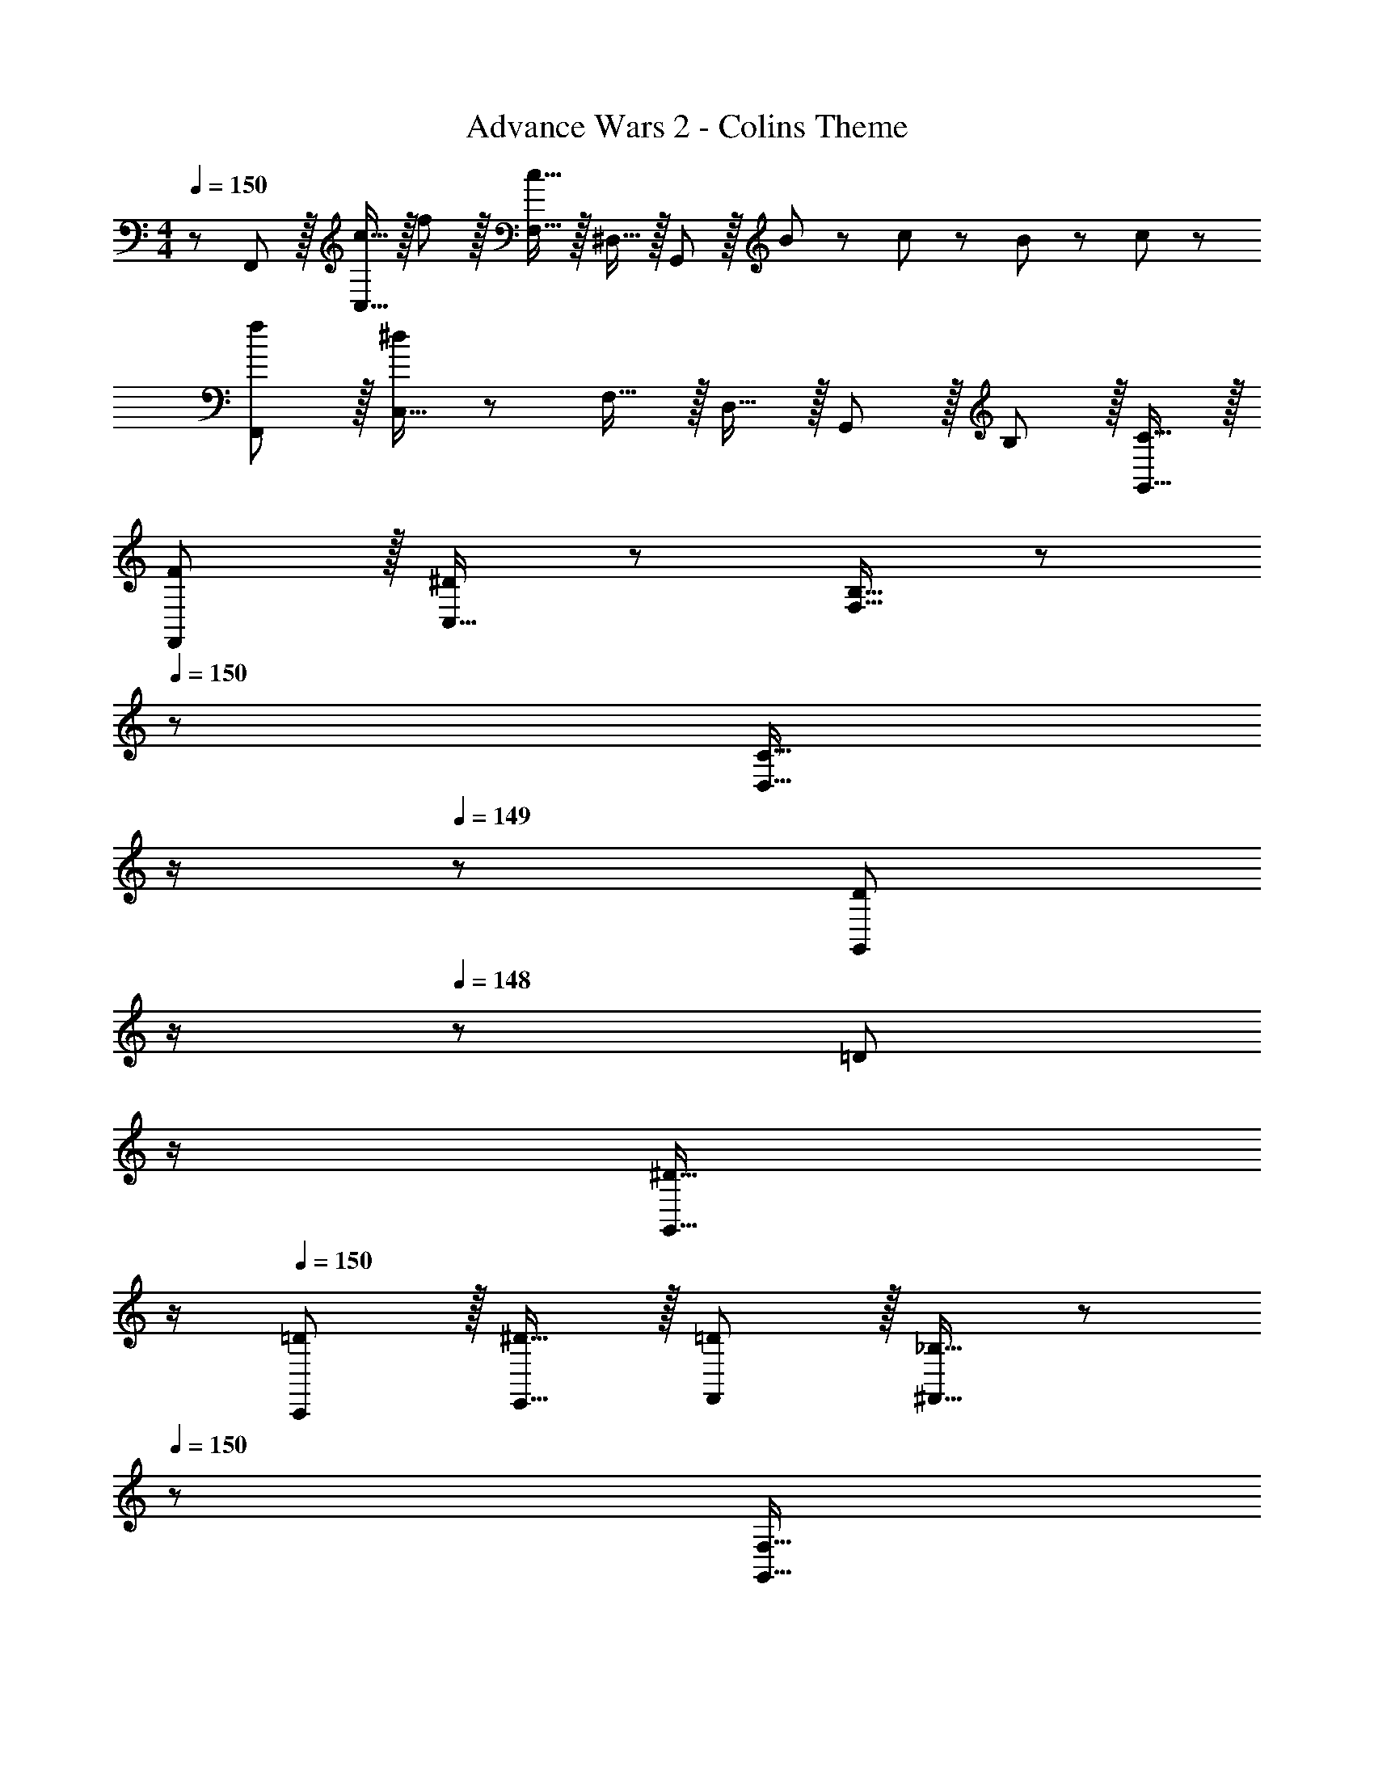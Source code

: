 X: 1
T: Advance Wars 2 - Colins Theme
Z: ABC Generated by Starbound Composer
L: 1/8
M: 4/4
Q: 1/4=150
K: C
z/48 F,,47/48 z/16 [c15/16C,15/16] z/16 f11/12 z/16 [c15/16F,15/16] z/16 ^D,15/16 z/16 G,,11/12 z/16 B23/48 z/48 c11/24 z/48 B11/24 z/24 c23/48 z/48 
[fF,,] z/16 [C,15/16^d191/48] z25/24 F,15/16 z/16 D,15/16 z/16 G,,11/12 z/16 B,11/12 z/16 [C15/16G,,15/16] z/16 
[FF,,] z/16 [C,15/16^D95/48] z25/24 [B,15/16F,15/16] z/48 
Q: 1/4=150
z/24 [C15/16D,15/16z11/24] 
Q: 1/4=149
z/2 
Q: 1/4=149
z/24 [D11/12G,,11/12z11/24] 
Q: 1/4=148
z/2 
Q: 1/4=148
z/48 [=D11/12z23/48] 
Q: 1/4=148
z/2 
Q: 1/4=147
[^D15/16G,,15/16z/2] 
Q: 1/4=147
z/2 
Q: 1/4=150
[=DC,,] z/16 [^D15/16E,,15/16] z/16 [=D11/12F,,11/12] z/16 [_B,15/16^F,,15/16] z/48 
Q: 1/4=150
z/24 [F,15/16G,,15/16z11/24] 
Q: 1/4=149
z/2 
Q: 1/4=149
z/24 [A,11/12C,11/12z11/24] 
Q: 1/4=148
z/2 
Q: 1/4=148
z/48 [B,11/12B,,11/12z23/48] 
Q: 1/4=148
z/2 
Q: 1/4=147
[C15/16C,15/16z/2] 
Q: 1/4=147
z/2 
Q: 1/4=150
[FF,17/8] z/16 c15/16 z/16 [B11/12C,33/16] z/16 [c143/24z23/24] 
Q: 1/4=150
z/24 [D,33/16z11/24] 
Q: 1/4=149
z/2 
Q: 1/4=148
z/2 
Q: 1/4=147
z/2 
Q: 1/4=146
z/48 [C,33/16z23/48] 
Q: 1/4=146
z/2 
Q: 1/4=145
z/2 
Q: 1/4=144
z/2 
[G,,z/2] 
Q: 1/4=150
z9/16 [_B15/16C,15/16] z/16 A11/12 z/16 [c15/16=D,15/16] z/16 [B95/48z] ^D,11/12 z/16 [A11/12G,,95/48] z/16 G15/16 z/16 
[A49/24=F,,49/24] z/48 [F71/48A,,95/48z35/24] A23/48 z/24 [c95/48C,95/48] [B95/48=D,95/48] 
[AC,] z/16 [G15/16_B,,15/16] z/16 F11/12 z/16 [G11/24E,,15/16] z/48 A23/48 z/24 [G71/24z] [C,11/12E,11/12] z/16 [B,,11/12E,11/12] z/16 [F11/24G,,15/16E,15/16] z/24 E23/48 z/48 
[FF,17/8] z/16 c15/16 z/16 [=B11/12C,33/16] z/16 [c143/24z23/24] 
Q: 1/4=150
z/24 [^D,33/16z11/24] 
Q: 1/4=149
z/2 
Q: 1/4=148
z/2 
Q: 1/4=147
z/2 
Q: 1/4=146
z/48 [C,33/16z23/48] 
Q: 1/4=146
z/2 
Q: 1/4=145
z/2 
Q: 1/4=144
z/2 
[G,,z/2] 
Q: 1/4=150
z9/16 [_B15/16C,15/16] z/16 A11/12 z/16 [c15/16=D,15/16] z/16 [B95/48z] ^D,11/12 z/16 [F11/12A11/12G,,95/48] z/16 [G15/16B15/16] z/16 
[A49/24c49/24A,,49/24] z/48 [F95/48B95/48B,,95/48] [B95/48=d95/48G,95/48] [A11/12c11/12E,95/48] z/16 [G15/16B15/16] z/16 
[FAF,] z/16 [G15/16B15/16=D,15/16] z/16 [A71/48c71/48z47/48] [E,,15/16z23/48] =B23/48 z/24 [c95/48z] C,11/12 z/16 [d11/12D,11/12] z/16 [e15/16E,15/16] z/16 
[fF,17/8] z/16 c15/16 z/16 [B11/12C,33/16] z/16 [c143/24z23/24] 
Q: 1/4=150
z/24 [^D,33/16z11/24] 
Q: 1/4=149
z/2 
Q: 1/4=148
z/2 
Q: 1/4=147
z/2 
Q: 1/4=146
z/48 [e95/48C,33/16z23/48] 
Q: 1/4=146
z/2 
Q: 1/4=145
z/2 
Q: 1/4=144
z/2 
[fG,,z/2] 
Q: 1/4=150
z9/16 [_B15/16g15/16C,15/16] z/16 [A11/12f11/12] z/16 [c15/16e15/16=D,15/16] z/16 [B95/48f95/48z] ^D,11/12 z/16 [A11/12f11/12G,,95/48] z/16 [G15/16e15/16] z/16 
[A49/24f49/24F,,49/24] z/48 [F11/12c11/12A,,95/48] z/16 A15/16 z/16 [c95/48C,95/48] [B95/48=D,95/48] 
[AC,] z/16 [G15/16B,,15/16] z/16 F11/12 z/16 [G11/24E,,15/16] z/48 A23/48 z/24 [G95/48z] E,11/12 z/16 [B23/48E,11/12] z/48 c11/24 z/48 [d11/24E,15/16] z/24 e23/48 z/48 
[FfF,17/8] z/16 c15/16 z/16 [=B11/12C,33/16] z/16 [c337/48z23/24] 
Q: 1/4=150
z/24 [^D,33/16z11/24] 
Q: 1/4=149
z/2 
Q: 1/4=148
z/2 
Q: 1/4=147
z/2 
Q: 1/4=146
z/48 [e95/48C,33/16z23/48] 
Q: 1/4=146
z/2 
Q: 1/4=145
z/2 
Q: 1/4=144
z/2 
[f15/16G,,z/2] 
Q: 1/4=150
z9/16 [C,15/16f25/24] z/16 [_B11/12d11/12] z/16 [A15/16c15/16=D,15/16] z/16 [G95/48B95/48z] ^D,11/12 z/16 [F11/12^G11/12^G,,95/48] z/16 [=G15/16B15/16] z/16 
[^C,^G49/24] z/16 C,15/16 z/16 [=G11/12^C11/12] z/16 [^G15/16C,15/16] z/16 [B15/16C,15/16] z/16 [G11/24C,11/12] z/48 B23/48 z/48 [c11/12F,,11/12] z/16 [d15/16F,,15/16] z/16 
[D,^d49/24] z/16 D,15/16 z/16 [D,11/12=d95/48] z/16 D,15/16 z/16 [^D23/48=G,,95/48] z/24 F11/24 z/48 =G11/24 z/48 A23/48 z/48 [=B23/48^D,,95/48] z/48 ^c11/24 z/48 ^d11/24 z/24 f23/48 z/48 
[^f^G,,49/24] z/16 ^g11/24 z/24 f23/48 z/48 [=f11/12G,,95/48] z/16 d15/16 z/16 [f15/16G,,95/48] z/16 =d11/12 z/16 [^d11/12G,,95/48] z/16 f15/16 z/16 
[^fG,,49/24] z/16 g11/24 z/24 f23/48 z/48 [G,,41/48=f11/12] z/8 [d15/16G,,17/16] z/16 [f95/48z] G,,25/24 z11/12 G,,7/8 z/8 
[^fG,,49/24] z/16 g11/24 z/24 f23/48 z/48 [=f11/12G,,95/48] z/16 d15/16 z/16 [f15/16G,,95/48] z/16 =d11/12 z/16 [^d11/12G,,95/48] z/16 f15/16 z/16 
[G,,15/16^f] z/8 [g11/24G,,7/8] z/24 f23/48 z/48 [G,,41/48=f11/12] z/8 [d15/16G,,17/16] z/16 f15/16 z/16 G11/24 z/48 A23/48 z/48 B23/48 z/48 c11/24 z/48 d11/24 z/24 f23/48 z/48 
[^fG,,49/24] z/16 g11/24 z/24 f23/48 z/48 [=f11/12G,,95/48] z/16 d15/16 z/16 [f15/16G,,95/48] z/16 =d11/12 z/16 [^d11/12G,,95/48] z/16 f15/16 z/16 
[^fG,,49/24] z/16 g11/24 z/24 f23/48 z/48 [G,,41/48=f11/12] z/8 [d15/16G,,17/16] z/16 [f95/48z] G,,25/24 z11/12 G,,7/8 z/8 
[^fG,,49/24] z/16 g11/24 z/24 f23/48 z/48 [=f11/12G,,95/48] z/16 d15/16 z/16 [f15/16G,,95/48] z/16 =d11/12 z/16 [^d11/12G,,95/48] z/16 f15/16 z/16 
[G,,15/16^f] z/8 [g11/24G,,7/8] z/24 f23/48 z/48 [G,,41/48=f11/12] z/8 [G,,7/8d15/16] z/8 [^F23/48G,,95/48] z/24 =F11/24 z/48 ^F11/24 z/48 =F23/48 z/48 [B,23/48G,,95/48] z/48 =C11/24 z/48 =D11/24 z/24 E23/48 z/48 
[^F,,^F289/48] z/16 F,,15/16 z25/24 F,,15/16 z17/16 F,,11/12 z/24 [B,23/24z/48] [F,,11/12z23/48] [^C5/8z/3] [^D5/8z/6] [F,,15/16z/6] [F3/8z/3] G23/48 z/48 
[_BF,,] z/16 [F,,15/16c47/12] z25/24 F,,15/16 z17/16 [C11/12G,,11/12] z/16 [=C11/12G,,11/12] z/16 [^C15/16G,,15/16] z/16 
[DF,,] z/16 [E15/16F,,15/16] z/16 D11/12 z/16 [E15/16F,,15/16] z/16 D15/16 z/16 [E11/12F,,11/12] z/16 [D11/12F,,11/12] z/16 [C15/16F,,15/16] z/16 
[FF,,] z/16 [C15/16F,,15/16] z/16 =F11/12 z/16 [^G15/16F,,15/16] z/16 ^F15/16 z/16 [=F11/12G,,11/12] z/16 [^F11/12G,,11/12] z/16 [G15/16G,,15/16] z/16 
[F,,F289/48] z/16 C,15/16 z25/24 ^F,15/16 z/16 E,15/16 z/16 G,,11/12 z/24 [B,23/24z/2] [C5/8z/3] [D5/8z/3] [F3/8z/3] =G23/48 z/48 
[BF,,] z/16 [C,15/16c47/12] z25/24 F,15/16 z/16 E,15/16 z/16 [C11/12G,,11/12] z/16 =C11/12 z/16 ^C15/16 z/16 
[DF,,] z/16 [E15/16C,15/16] z/16 D11/12 z/16 [E15/16F,15/16] z/48 
Q: 1/4=150
z/24 [D15/16E,15/16z11/24] 
Q: 1/4=149
z/2 
Q: 1/4=148
z/24 [E11/12G,,11/12z11/24] 
Q: 1/4=147
z/2 
Q: 1/4=146
z/48 [D11/12z23/48] 
Q: 1/4=146
z/2 
Q: 1/4=145
[C15/16G,,15/16z/2] 
Q: 1/4=144
z/2 
[F^C,,z/2] 
Q: 1/4=150
z9/16 [C15/16=F,,15/16] z/16 [=F11/12^F,,11/12] z/16 [^G15/16=G,,15/16] z/16 [^F15/16^G,,15/16] z/16 [=F11/12C,11/12] z/16 [^F11/12=C,11/12] z/16 [G15/16^C,15/16] z/16 
[=F,,A289/48] z/16 =C,15/16 z25/24 =F,15/16 z/16 D,15/16 z/16 =G,,11/12 z/16 =B23/48 z/48 =c11/24 z/48 B11/24 z/24 c23/48 z/48 
[fF,,] z/16 [C,15/16d119/24] z25/24 F,15/16 z/16 D,15/16 z/16 G,,11/12 z/16 =B,11/12 z/16 =C15/16 z/16 
[=FF,,] z/16 [C,15/16D95/48] z25/24 [B,15/16F,15/16] z/48 
Q: 1/4=150
z/24 [C15/16D,15/16z11/24] 
Q: 1/4=149
z/2 
Q: 1/4=149
z/24 [D11/12G,,11/12z11/24] 
Q: 1/4=148
z/2 
Q: 1/4=148
z/48 [=D11/12z23/48] 
Q: 1/4=148
z/2 
Q: 1/4=147
[^D15/16G,,15/16z/2] 
Q: 1/4=147
z/2 
Q: 1/4=150
[=D=C,,] z/16 [^D15/16E,,15/16] z/16 [=D11/12F,,11/12] z/16 [_B,15/16^F,,15/16] z/48 
Q: 1/4=150
z/24 [F,15/16G,,15/16z11/24] 
Q: 1/4=149
z/2 
Q: 1/4=148
z/24 [A,11/12C,11/12z11/24] 
Q: 1/4=147
z/2 
Q: 1/4=146
z/48 [B,11/12=B,,11/12z23/48] 
Q: 1/4=146
z/2 
Q: 1/4=145
[C,15/16C337/48z/2] 
Q: 1/4=144
z/2 
[=F,,z/2] 
Q: 1/4=150
z9/16 C,15/16 z25/24 F,15/16 z/16 D,15/16 z/16 G,,11/12 z/16 G,95/48 
[F,,A,49/24] z/16 C,15/16 z/16 [C95/48z47/48] F,15/16 z/16 [D,15/16D95/48] z/16 G,,11/12 z/16 =B,11/12 z/16 C15/16 z/16 
[FF,,] z/16 [C,15/16^D95/48] z25/24 [B,15/16F,15/16] z/16 [C15/16D,15/16] z/16 [D11/12G,,11/12] z/16 =D11/12 z/16 [^D15/16G,,15/16] z/16 
[=DC,,] z/16 [^D15/16E,,15/16] z/16 [=D11/12F,,11/12] z/16 [_B,15/16^F,,15/16] z/16 [F,15/16G,,15/16] z/16 [A,11/12C,11/12] z/16 [B,11/12B,,11/12] z/16 [C15/16C,15/16] z/16 
Q: 1/4=150
[FF,17/8] z/16 c15/16 z/16 [B11/12C,33/16] z/16 [c143/24z23/24] 
Q: 1/4=150
z/24 [D,33/16z11/24] 
Q: 1/4=149
z/2 
Q: 1/4=148
z/2 
Q: 1/4=147
z/2 
Q: 1/4=146
z/48 [C,33/16z23/48] 
Q: 1/4=146
z/2 
Q: 1/4=145
z/2 
Q: 1/4=144
z/2 
[G,,z/2] 
Q: 1/4=150
z9/16 [_B15/16C,15/16] z/16 A11/12 z/16 [c15/16=D,15/16] z/16 [B95/48z] ^D,11/12 z/16 [A11/12G,,95/48] z/16 =G15/16 z/16 
[A49/24=F,,49/24] z/48 [F71/48A,,95/48z35/24] A23/48 z/24 [c95/48C,95/48] [B95/48=D,95/48] 
[AC,] z/16 [G15/16_B,,15/16] z/16 F11/12 z/16 [G11/24E,,15/16] z/48 A23/48 z/24 [G71/24z] [C,11/12E,11/12] z/16 [B,,11/12E,11/12] z/16 [F11/24G,,15/16E,15/16] z/24 E23/48 z/48 
[FF,17/8] z/16 c15/16 z/16 [=B11/12C,33/16] z/16 [c143/24z23/24] 
Q: 1/4=150
z/24 [^D,33/16z11/24] 
Q: 1/4=149
z/2 
Q: 1/4=148
z/2 
Q: 1/4=147
z/2 
Q: 1/4=146
z/48 [C,33/16z23/48] 
Q: 1/4=146
z/2 
Q: 1/4=145
z/2 
Q: 1/4=144
z/2 
[G,,z/2] 
Q: 1/4=150
z9/16 [_B15/16C,15/16] z/16 A11/12 z/16 [c15/16=D,15/16] z/16 [B95/48z] ^D,11/12 z/16 [F11/12A11/12G,,95/48] z/16 [G15/16B15/16] z/16 
[A49/24c49/24A,,49/24] z/48 [F95/48B95/48B,,95/48] [B95/48=d95/48G,95/48] [A11/12c11/12E,95/48] z/16 [G15/16B15/16] z/16 
[FAF,] z/16 [G15/16B15/16=D,15/16] z/16 [A71/48c71/48z47/48] [E,,15/16z23/48] =B23/48 z/24 [c95/48z] C,11/12 z/16 [d11/12D,11/12] z/16 [e15/16E,15/16] z/16 
[fF,17/8] z/16 c15/16 z/16 [B11/12C,33/16] z/16 [c143/24z23/24] 
Q: 1/4=150
z/24 [^D,33/16z11/24] 
Q: 1/4=149
z/2 
Q: 1/4=148
z/2 
Q: 1/4=147
z/2 
Q: 1/4=146
z/48 [e95/48C,33/16z23/48] 
Q: 1/4=146
z/2 
Q: 1/4=145
z/2 
Q: 1/4=144
z/2 
[fG,,z/2] 
Q: 1/4=150
z9/16 [_B15/16=g15/16C,15/16] z/16 [A11/12f11/12] z/16 [c15/16e15/16=D,15/16] z/16 [B95/48f95/48z] ^D,11/12 z/16 [A11/12f11/12G,,95/48] z/16 [G15/16e15/16] z/16 
[A49/24f49/24F,,49/24] z/48 [F11/12c11/12A,,95/48] z/16 A15/16 z/16 [c95/48C,95/48] [B95/48=D,95/48] 
[AC,] z/16 [G15/16B,,15/16] z/16 F11/12 z/16 [G11/24E,,15/16] z/48 A23/48 z/24 [G95/48z] E,11/12 z/16 [B23/48E,11/12] z/48 c11/24 z/48 [d11/24E,15/16] z/24 e23/48 z/48 
[FfF,17/8] z/16 c15/16 z/16 [=B11/12C,33/16] z/16 [c337/48z23/24] 
Q: 1/4=150
z/24 [^D,33/16z11/24] 
Q: 1/4=149
z/2 
Q: 1/4=148
z/2 
Q: 1/4=147
z/2 
Q: 1/4=146
z/48 [e95/48C,33/16z23/48] 
Q: 1/4=146
z/2 
Q: 1/4=145
z/2 
Q: 1/4=144
z/2 
[f15/16G,,z/2] 
Q: 1/4=150
z9/16 [C,15/16f25/24] z/16 [_B11/12d11/12] z/16 [A15/16c15/16=D,15/16] z/16 [G95/48B95/48z] ^D,11/12 z/16 [F11/12^G11/12^G,,95/48] z/16 [=G15/16B15/16] z/16 
[^C,^G49/24] z/16 C,15/16 z/16 [=G11/12^C11/12] z/16 [^G15/16C,15/16] z/16 [B15/16C,15/16] z/16 [G11/24C,11/12] z/48 B23/48 z/48 [c11/12F,,11/12] z/16 [d15/16F,,15/16] z/16 
[D,^d49/24] z/16 D,15/16 z/16 [D,11/12=d95/48] z/16 D,15/16 z/16 [^D23/48=G,,95/48] z/24 F11/24 z/48 =G11/24 z/48 A23/48 z/48 [=B23/48D,,95/48] z/48 ^c11/24 z/48 ^d11/24 z/24 f23/48 z/48 
[^f^G,,49/24] z/16 ^g11/24 z/24 f23/48 z/48 [=f11/12G,,95/48] z/16 d15/16 z/16 [f15/16G,,95/48] z/16 =d11/12 z/16 [^d11/12G,,95/48] z/16 f15/16 z/16 
[^fG,,49/24] z/16 g11/24 z/24 f23/48 z/48 [G,,41/48=f11/12] z/8 [d15/16G,,17/16] z/16 [f95/48z] G,,25/24 z11/12 G,,7/8 z/8 
[^fG,,49/24] z/16 g11/24 z/24 f23/48 z/48 [=f11/12G,,95/48] z/16 d15/16 z/16 [f15/16G,,95/48] z/16 =d11/12 z/16 [^d11/12G,,95/48] z/16 f15/16 z/16 
[G,,15/16^f] z/8 [g11/24G,,7/8] z/24 f23/48 z/48 [G,,41/48=f11/12] z/8 [d15/16G,,17/16] z/16 f15/16 z/16 G11/24 z/48 A23/48 z/48 B23/48 z/48 c11/24 z/48 d11/24 z/24 f23/48 z/48 
[^fG,,49/24] z/16 g11/24 z/24 f23/48 z/48 [=f11/12G,,95/48] z/16 d15/16 z/16 [f15/16G,,95/48] z/16 =d11/12 z/16 [^d11/12G,,95/48] z/16 f15/16 z/16 
[^fG,,49/24] z/16 g11/24 z/24 f23/48 z/48 [G,,41/48=f11/12] z/8 [d15/16G,,17/16] z/16 [f95/48z] G,,25/24 z11/12 G,,7/8 z/8 
[^fG,,49/24] z/16 g11/24 z/24 f23/48 z/48 [=f11/12G,,95/48] z/16 d15/16 z/16 [f15/16G,,95/48] z/16 =d11/12 z/16 [^d11/12G,,95/48] z/16 f15/16 z/16 
[G,,15/16^f] z/8 [g11/24G,,7/8] z/24 f23/48 z/48 [G,,41/48=f11/12] z/8 [G,,7/8d15/16] z/8 [^F23/48G,,95/48] z/24 =F11/24 z/48 ^F11/24 z/48 =F23/48 z/48 [B,23/48G,,95/48] z/48 =C11/24 z/48 =D11/24 z/24 E23/48 z/48 
[^F,,^F289/48] z/16 F,,15/16 z25/24 F,,15/16 z17/16 F,,11/12 z/24 [B,23/24z/48] [F,,11/12z23/48] [^C5/8z/3] [^D5/8z/6] [F,,15/16z/6] [F3/8z/3] G23/48 z/48 
[_BF,,] z/16 [F,,15/16c47/12] z25/24 F,,15/16 z17/16 [C11/12G,,11/12] z/16 [=C11/12G,,11/12] z/16 [^C15/16G,,15/16] z/16 
[DF,,] z/16 [E15/16F,,15/16] z/16 D11/12 z/16 [E15/16F,,15/16] z/16 D15/16 z/16 [E11/12F,,11/12] z/16 [D11/12F,,11/12] z/16 [C15/16F,,15/16] z/16 
[FF,,] z/16 [C15/16F,,15/16] z/16 =F11/12 z/16 [^G15/16F,,15/16] z/16 ^F15/16 z/16 [=F11/12G,,11/12] z/16 [^F11/12G,,11/12] z/16 [G15/16G,,15/16] z/16 
[F,,F289/48] z/16 C,15/16 z25/24 ^F,15/16 z/16 E,15/16 z/16 G,,11/12 z/24 [B,23/24z/2] [C5/8z/3] [D5/8z/3] [F3/8z/3] =G23/48 z/48 
[BF,,] z/16 [C,15/16c47/12] z25/24 F,15/16 z/16 E,15/16 z/16 [C11/12G,,11/12] z/16 =C11/12 z/16 ^C15/16 z/16 
[DF,,] z/16 [E15/16C,15/16] z/16 D11/12 z/16 [E15/16F,15/16] z/48 
Q: 1/4=150
z/24 [D15/16E,15/16z11/24] 
Q: 1/4=149
z/2 
Q: 1/4=148
z/24 [E11/12G,,11/12z11/24] 
Q: 1/4=147
z/2 
Q: 1/4=146
z/48 [D11/12z23/48] 
Q: 1/4=146
z/2 
Q: 1/4=145
[C15/16G,,15/16z/2] 
Q: 1/4=144
z/2 
[F^C,,z/2] 
Q: 1/4=150
z9/16 [C15/16=F,,15/16] z/16 [=F11/12^F,,11/12] z/16 [^G15/16=G,,15/16] z/16 [^F15/16^G,,15/16] z/16 [=F11/12C,11/12] z/16 [^F11/12=C,11/12] z/16 [G15/16^C,15/16] z/16 
[=F,,A289/48] z/16 =C,15/16 z25/24 =F,15/16 z/16 D,15/16 z/16 =G,,11/12 z/16 =B23/48 z/48 =c11/24 z/48 B11/24 z/24 c23/48 z/48 
[fF,,] z/16 [C,15/16d119/24] z25/24 F,15/16 z/16 D,15/16 z/16 G,,11/12 z/16 =B,11/12 z/16 =C15/16 z/16 
[=FF,,] z/16 [C,15/16D95/48] z25/24 [B,15/16F,15/16] z/48 
Q: 1/4=150
z/24 [C15/16D,15/16z11/24] 
Q: 1/4=149
z/2 
Q: 1/4=149
z/24 [D11/12G,,11/12z11/24] 
Q: 1/4=148
z/2 
Q: 1/4=148
z/48 [=D11/12z23/48] 
Q: 1/4=148
z/2 
Q: 1/4=147
[^D15/16G,,15/16z/2] 
Q: 1/4=147
z/2 
Q: 1/4=150
[=D=C,,] z/16 [^D15/16E,,15/16] z/16 [=D11/12F,,11/12] z/16 [_B,15/16^F,,15/16] z/48 
Q: 1/4=150
z/24 [F,15/16G,,15/16z11/24] 
Q: 1/4=149
z/2 
Q: 1/4=148
z/24 [A,11/12C,11/12z11/24] 
Q: 1/4=147
z/2 
Q: 1/4=146
z/48 [B,11/12=B,,11/12z23/48] 
Q: 1/4=146
z/2 
Q: 1/4=145
[C,15/16C337/48z/2] 
Q: 1/4=144
z/2 
[=F,,z/2] 
Q: 1/4=150
z9/16 C,15/16 z25/24 F,15/16 z/16 D,15/16 z/16 G,,11/12 z/16 G,95/48 
[F,,A,49/24] z/16 C,15/16 z/16 [C95/48z47/48] F,15/16 z/16 [D,15/16D95/48] z/16 G,,11/12 z/16 =B,11/12 z/16 C15/16 z/16 
[FF,,] z/16 [C,15/16^D95/48] z25/24 [B,15/16F,15/16] z/16 [C15/16D,15/16] z/16 [D11/12G,,11/12] z/16 =D11/12 z/16 [^D15/16G,,15/16] z/16 
[=DC,,] z/16 [^D15/16E,,15/16] z/16 [=D11/12F,,11/12] z/16 [_B,15/16^F,,15/16] z/16 [F,15/16G,,15/16] z/16 [A,11/12C,11/12] z/16 [B,11/12B,,11/12] z/16 [C15/16C,15/16] z/16 
[F,49/24=F,,49/24] 
